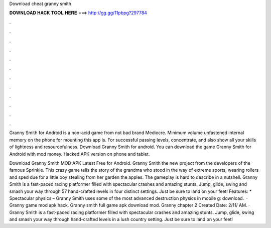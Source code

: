 Download cheat granny smith



𝐃𝐎𝐖𝐍𝐋𝐎𝐀𝐃 𝐇𝐀𝐂𝐊 𝐓𝐎𝐎𝐋 𝐇𝐄𝐑𝐄 ===> http://gg.gg/11pbpg?297784



.



.



.



.



.



.



.



.



.



.



.



.

Granny Smith for Android is a non-acid game from not bad brand Mediocre. Minimum volume unfastened internal memory on the phone for mounting this app is. For successful passing levels, concentrate, and also show all your skills of lightness and resourcefulness. Download Granny Smith for android. You can download the game Granny Smith for Android with mod money. Hacked APK version on phone and tablet.

Download Granny Smith MOD APK Latest Free for Android. Granny Smith the new project from the developers of the famous Sprinkle. This crazy game tells the story of the grandma who stood in the way of extreme sports, wearing rollers and sped due for a little boy stealing from her garden the apples. The gameplay is hard to describe in a nutshell. Granny Smith is a fast-paced racing platformer filled with spectacular crashes and amazing stunts. Jump, glide, swing and smash your way through 57 hand-crafted levels in four distinct settings. Just be sure to land on your feet! Features: * Spectacular physics – Granny Smith uses some of the most advanced destruction physics in mobile g: download.  · Granny game mod apk hack. Granny smith full game apk download mod. Granny chapter 2 Created Date: 2/11/ AM. · Granny Smith is a fast-paced racing platformer filled with spectacular crashes and amazing stunts. Jump, glide, swing and smash your way through hand-crafted levels in a lush country setting. Just be sure to land on your feet!
